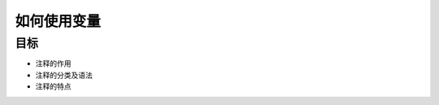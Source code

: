 =====================
如何使用变量
=====================

--------------
目标
--------------

- 注释的作用
- 注释的分类及语法
- 注释的特点




